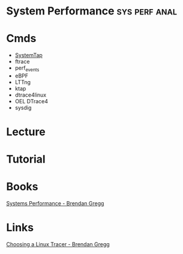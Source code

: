 #+TAGS: sys perf anal


* System Performance                                          :sys:perf:anal:
* Cmds
- [[file://home/crito/org/tech/linux_concepts/systemtap.org][SystemTap]]
- ftrace
- perf_events
- eBPF
- LTTng
- ktap
- dtrace4linux
- OEL DTrace4
- sysdig
* Lecture
* Tutorial
* Books
[[file://home/crito/Documents/SysAdmin/System/Systems_Performance.pdf][Systems Performance - Brendan Gregg]]
* Links
[[http://www.brendangregg.com/blog/2015-07-08/choosing-a-linux-tracer.html][Choosing a Linux Tracer - Brendan Gregg]]

